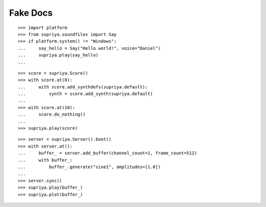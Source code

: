 Fake Docs
=========

::

    >>> import platform
    >>> from supriya.soundfiles import Say
    >>> if platform.system() != "Windows":
    ...     say_hello = Say("Hello world!", voice="Daniel")
    ...     supriya.play(say_hello)
    ...

::

    >>> score = supriya.Score()
    >>> with score.at(0):
    ...     with score.add_synthdefs(supriya.default):
    ...         synth = score.add_synth(supriya.default)
    ...
    >>> with score.at(10):
    ...     score.do_nothing()
    ...
    >>> supriya.play(score)

::

    >>> server = supriya.Server().boot()
    >>> with server.at():
    ...     buffer_ = server.add_buffer(channel_count=1, frame_count=512)
    ...     with buffer_:
    ...         buffer_.generate("sine1", amplitudes=[1.0])
    ...
    >>> server.sync()
    >>> supriya.play(buffer_)
    >>> supriya.plot(buffer_)
